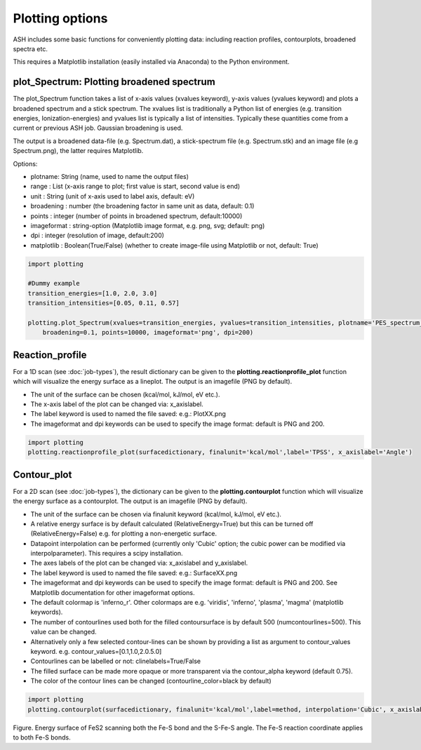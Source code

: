 Plotting options
======================================

ASH includes some basic functions for conveniently plotting data: including reaction profiles, contourplots, broadened spectra etc.

This requires a Matplotlib installation (easily installed via Anaconda) to the Python environment.

##############################################################################
 plot_Spectrum: Plotting broadened spectrum
##############################################################################
The plot_Spectrum function takes a list of x-axis values (xvalues keyword), y-axis values (yvalues keyword) and plots
a broadened spectrum and a stick spectrum. The xvalues list is traditionally a Python list of energies (e.g. transition energies, Ionization-energies) and yvalues
list is typically a list of intensities. Typically these quantities come from a current or previous ASH job.
Gaussian broadening is used.

The output is a broadened data-file (e.g. Spectrum.dat), a stick-spectrum file (e.g. Spectrum.stk) and an image file (e.g Spectrum.png),
the latter requires Matplotlib.

Options:

- plotname: String (name, used to name the output files)
- range : List (x-axis range to plot; first value is start, second value is end)
- unit : String (unit of x-axis used to label axis, default: eV)
- broadening : number (the broadening factor in same unit as data, default: 0.1)
- points : integer (number of points in broadened spectrum, default:10000)
- imageformat : string-option (Matplotlib image format, e.g. png, svg; default: png)
- dpi : integer (resolution of image, default:200)
- matplotlib : Boolean(True/False) (whether to create image-file using Matplotlib or not, default: True)

.. code-block:: python

    import plotting

    #Dummy example
    transition_energies=[1.0, 2.0, 3.0]
    transition_intensities=[0.05, 0.11, 0.57]

    plotting.plot_Spectrum(xvalues=transition_energies, yvalues=transition_intensities, plotname='PES_spectrum_TPSSh', range=[7,20], unit='eV',
        broadening=0.1, points=10000, imageformat='png', dpi=200)


.. image:: figures/PES_spectrum_TPSSh.png
   :align: center
   :width: 600


##############################################################################
 Reaction_profile
##############################################################################
For a 1D scan (see :doc:`job-types`), the result dictionary can be given to the **plotting.reactionprofile_plot** function which will visualize the energy surface as a lineplot.
The output is an imagefile (PNG by default).

- The unit of the surface can be chosen (kcal/mol, kJ/mol, eV etc.).
- The x-axis label of the plot can be changed via: x_axislabel.
- The label keyword is used to named the file saved: e.g.: PlotXX.png
- The imageformat and dpi keywords can be used to specify the image format: default is PNG and 200.

.. code-block:: python

    import plotting
    plotting.reactionprofile_plot(surfacedictionary, finalunit='kcal/mol',label='TPSS', x_axislabel='Angle')


.. image:: figures/PlotTPSS.png
   :align: center
   :width: 600




##############################################################################
 Contour_plot
##############################################################################

For a 2D scan (see :doc:`job-types`), the dictionary can be given to the **plotting.contourplot** function which will visualize the energy surface as a contourplot.
The output is an imagefile (PNG by default).

- The unit of the surface can be chosen via finalunit keyword (kcal/mol, kJ/mol, eV etc.).
- A relative energy surface is by default calculated (RelativeEnergy=True) but this can be turned off (RelativeEnergy=False) e.g. for plotting a non-energetic surface.
- Datapoint interpolation can be performed (currently only 'Cubic' option; the cubic power can be modified via interpolparameter). This requires a scipy installation.
- The axes labels of the plot can be changed via: x_axislabel and y_axislabel.
- The label keyword is used to named the file saved: e.g.: SurfaceXX.png
- The imageformat and dpi keywords can be used to specify the image format: default is PNG and 200. See Matplotlib documentation for other imageformat options.
- The default colormap is 'inferno_r'. Other colormaps are e.g. 'viridis', 'inferno', 'plasma', 'magma' (matplotlib keywords).
- The number of contourlines used both for the filled contoursurface is by default 500 (numcontourlines=500). This value can be changed.
- Alternatively only a few selected contour-lines can be shown by providing a list as argument to contour_values keyword. e.g. contour_values=[0.1,1.0,2.0.5.0]
- Contourlines can be labelled or not: clinelabels=True/False
- The filled surface can be made more opaque or more transparent via the contour_alpha keyword (default 0.75).
- The color of the contour lines can be changed (contourline_color=black by default)

.. code-block:: python

    import plotting
    plotting.contourplot(surfacedictionary, finalunit='kcal/mol',label=method, interpolation='Cubic', x_axislabel='Bond (Å)', y_axislabel='Angle (°)')


.. image:: figures/SurfaceTPSSh.png
   :align: center
   :width: 600

Figure. Energy surface of FeS2 scanning both the Fe-S bond and the S-Fe-S angle. The Fe-S reaction coordinate applies to both Fe-S bonds.